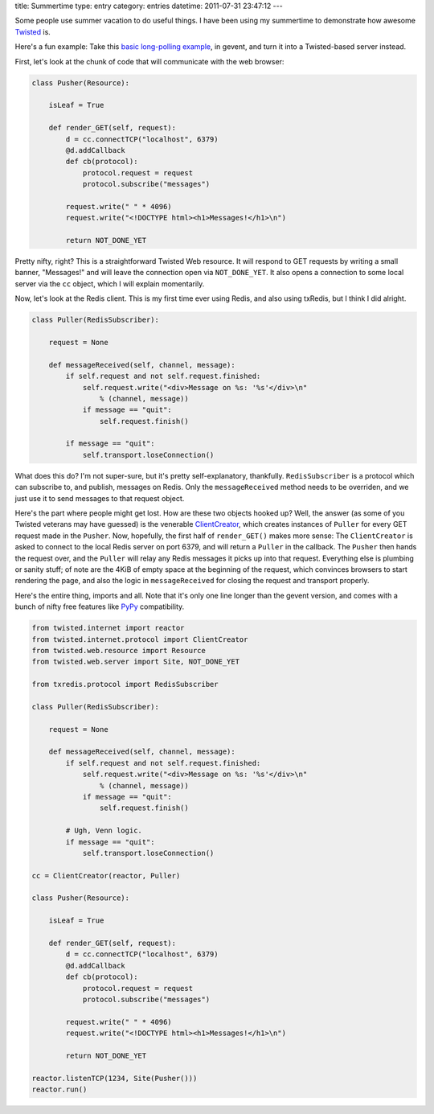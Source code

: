 title: Summertime
type: entry
category: entries
datetime: 2011-07-31 23:47:12
---

Some people use summer vacation to do useful things. I have been using my
summertime to demonstrate how awesome Twisted_ is.

Here's a fun example: Take this `basic long-polling example`_, in gevent, and
turn it into a Twisted-based server instead.

First, let's look at the chunk of code that will communicate with the web
browser:

.. sourcecode:: python 

    class Pusher(Resource):

        isLeaf = True

        def render_GET(self, request):
            d = cc.connectTCP("localhost", 6379)
            @d.addCallback
            def cb(protocol):
                protocol.request = request
                protocol.subscribe("messages")

            request.write(" " * 4096)
            request.write("<!DOCTYPE html><h1>Messages!</h1>\n")

            return NOT_DONE_YET

Pretty nifty, right? This is a straightforward Twisted Web resource. It will
respond to GET requests by writing a small banner, "Messages!" and will leave
the connection open via ``NOT_DONE_YET``. It also opens a connection to some
local server via the ``cc`` object, which I will explain momentarily.

Now, let's look at the Redis client. This is my first time ever using Redis,
and also using txRedis, but I think I did alright.

.. sourcecode:: python

    class Puller(RedisSubscriber):

        request = None

        def messageReceived(self, channel, message):
            if self.request and not self.request.finished:
                self.request.write("<div>Message on %s: '%s'</div>\n"
                    % (channel, message))
                if message == "quit":
                    self.request.finish()

            if message == "quit":
                self.transport.loseConnection()

What does this do? I'm not super-sure, but it's pretty self-explanatory,
thankfully. ``RedisSubscriber`` is a protocol which can subscribe to, and
publish, messages on Redis. Only the ``messageReceived`` method needs to be
overriden, and we just use it to send messages to that request object.

Here's the part where people might get lost. How are these two objects hooked
up? Well, the answer (as some of you Twisted veterans may have guessed) is the
venerable ClientCreator_, which creates instances of ``Puller`` for every
GET request made in the ``Pusher``. Now, hopefully, the first half of
``render_GET()`` makes more sense: The ``ClientCreator`` is asked to connect
to the local Redis server on port 6379, and will return a ``Puller`` in the
callback. The ``Pusher`` then hands the request over, and the ``Puller`` will
relay any Redis messages it picks up into that request. Everything else is
plumbing or sanity stuff; of note are the 4KiB of empty space at the beginning
of the request, which convinces browsers to start rendering the page, and also
the logic in ``messageReceived`` for closing the request and transport
properly.

Here's the entire thing, imports and all. Note that it's only one line longer
than the gevent version, and comes with a bunch of nifty free features like
PyPy_ compatibility.

.. sourcecode:: python

    from twisted.internet import reactor
    from twisted.internet.protocol import ClientCreator
    from twisted.web.resource import Resource
    from twisted.web.server import Site, NOT_DONE_YET

    from txredis.protocol import RedisSubscriber

    class Puller(RedisSubscriber):

        request = None

        def messageReceived(self, channel, message):
            if self.request and not self.request.finished:
                self.request.write("<div>Message on %s: '%s'</div>\n"
                    % (channel, message))
                if message == "quit":
                    self.request.finish()

            # Ugh, Venn logic.
            if message == "quit":
                self.transport.loseConnection()

    cc = ClientCreator(reactor, Puller)

    class Pusher(Resource):

        isLeaf = True

        def render_GET(self, request):
            d = cc.connectTCP("localhost", 6379)
            @d.addCallback
            def cb(protocol):
                protocol.request = request
                protocol.subscribe("messages")

            request.write(" " * 4096)
            request.write("<!DOCTYPE html><h1>Messages!</h1>\n")

            return NOT_DONE_YET

    reactor.listenTCP(1234, Site(Pusher()))
    reactor.run()

.. _Twisted: http://twistedmatrix.com/
.. _basic long-polling example: http://toastdriven.com/blog/2011/jul/31/gevent-long-polling-you/
.. _ClientCreator: http://twistedmatrix.com/documents/current/api/twisted.internet.protocol.ClientCreator.html
.. _PyPy: http://pypy.org/
